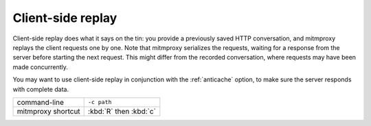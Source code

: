 .. _clientreplay:

Client-side replay
==================

Client-side replay does what it says on the tin: you provide a previously saved
HTTP conversation, and mitmproxy replays the client requests one by one. Note
that mitmproxy serializes the requests, waiting for a response from the server
before starting the next request. This might differ from the recorded
conversation, where requests may have been made concurrently.

You may want to use client-side replay in conjunction with the
:ref:`anticache` option, to make sure the server responds with complete data.

================== ===========
command-line       ``-c path``
mitmproxy shortcut :kbd:`R` then :kbd:`c`
================== ===========
